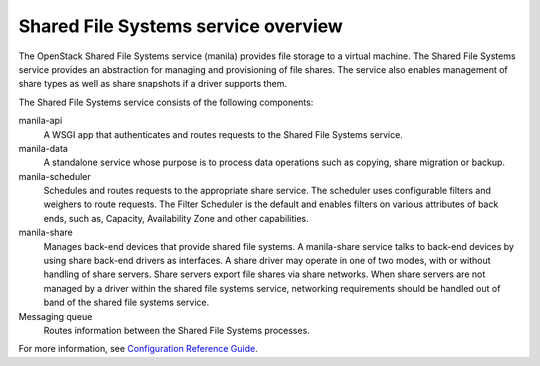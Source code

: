 ====================================
Shared File Systems service overview
====================================

The OpenStack Shared File Systems service (manila) provides file storage to a
virtual machine. The Shared File Systems service provides an abstraction
for managing and provisioning of file shares. The service also enables
management of share types as well as share snapshots if a driver supports
them.

The Shared File Systems service consists of the following components:

manila-api
  A WSGI app that authenticates and routes requests to the Shared File
  Systems service.

manila-data
  A standalone service whose purpose is to process data operations such as
  copying, share migration or backup.

manila-scheduler
  Schedules and routes requests to the appropriate share service. The
  scheduler uses configurable filters and weighers to route requests. The
  Filter Scheduler is the default and enables filters on various attributes
  of back ends, such as, Capacity, Availability Zone and other capabilities.

manila-share
  Manages back-end devices that provide shared file systems. A manila-share
  service talks to back-end devices by using share back-end drivers as
  interfaces. A share driver may operate in one of two modes, with or
  without handling of share servers. Share servers export file shares
  via share networks. When share servers are not managed by a driver
  within the shared file systems service, networking requirements should
  be handled out of band of the shared file systems service.

Messaging queue
  Routes information between the Shared File Systems processes.

For more information, see `Configuration Reference Guide
<http://docs.openstack.org/ocata/config-reference/shared-file-systems.html>`_.
